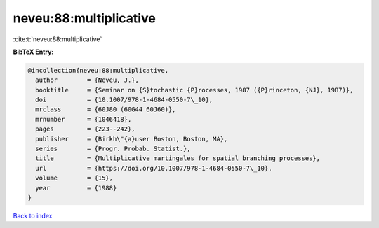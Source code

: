 neveu:88:multiplicative
=======================

:cite:t:`neveu:88:multiplicative`

**BibTeX Entry:**

.. code-block:: bibtex

   @incollection{neveu:88:multiplicative,
     author        = {Neveu, J.},
     booktitle     = {Seminar on {S}tochastic {P}rocesses, 1987 ({P}rinceton, {NJ}, 1987)},
     doi           = {10.1007/978-1-4684-0550-7\_10},
     mrclass       = {60J80 (60G44 60J60)},
     mrnumber      = {1046418},
     pages         = {223--242},
     publisher     = {Birkh\"{a}user Boston, Boston, MA},
     series        = {Progr. Probab. Statist.},
     title         = {Multiplicative martingales for spatial branching processes},
     url           = {https://doi.org/10.1007/978-1-4684-0550-7\_10},
     volume        = {15},
     year          = {1988}
   }

`Back to index <../By-Cite-Keys.rst>`_
